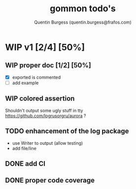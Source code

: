 #+TITLE: gommon todo's
#+AUTHOR: Quentin Burgess (quentin.burgess@frafos.com)
#+DESCRIPTION: Quick summary of gommon's todos

* WIP v1 [2/4] [50%]
** WIP proper doc [1/2] [50%]
   - [X] exported is commented
   - [ ] add example
** WIP colored assertion
   Shouldn't output some ugly stuff in tty
   https://github.com/logrusorgru/aurora ?
** TODO enhancement of the log package
   - use Writer to output (allow testing)
   - add file/line

** DONE add CI
   CLOSED: [2020-04-08 Wed 12:34]
** DONE proper code coverage
   CLOSED: [2020-04-08 Wed 12:34]
